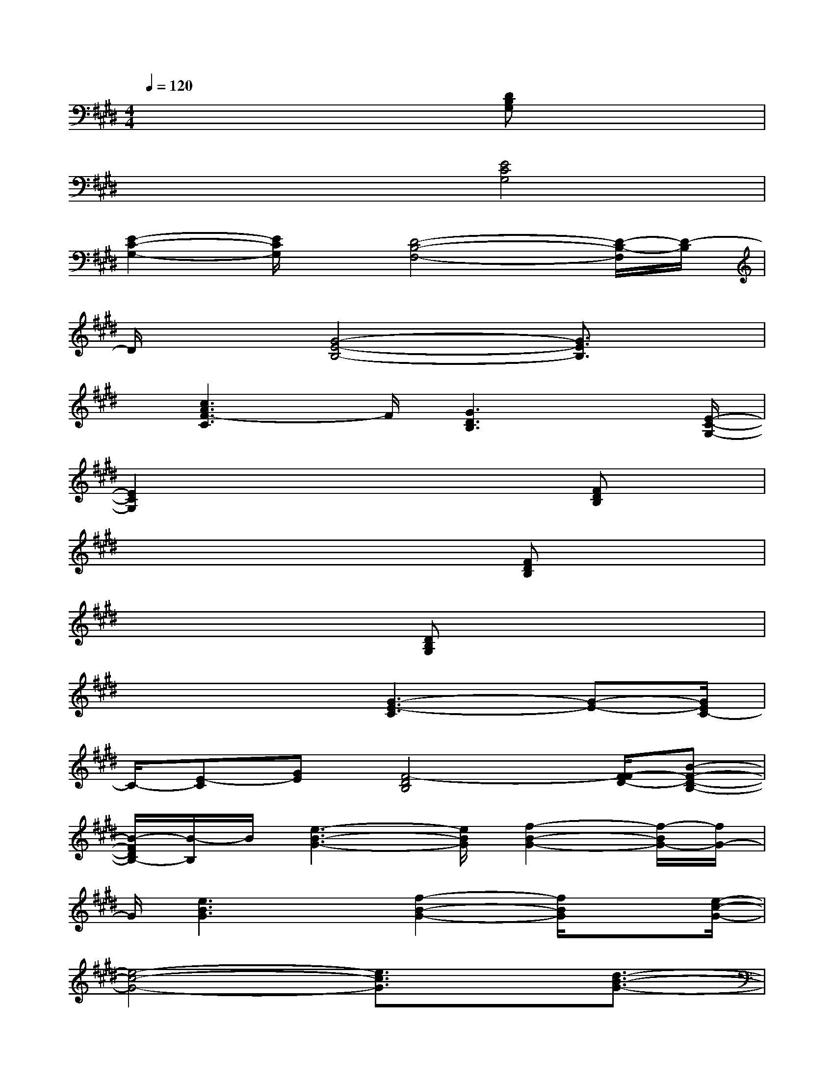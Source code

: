 X:1
T:
M:4/4
L:1/8
Q:1/4=120
K:E%4sharps
V:1
x4x[DB,G,]x2|
x4[E4C4G,4]|
[E2-C2-G,2-][E/2C/2G,/2]x/2[D4-B,4-F,4-][D/2-B,/2-F,/2][D/2-B,/2]|
D/2x3/2[G4-E4-B,4-][G3/2E3/2B,3/2]x/2|
x/2[c3A3F3-C3]F/2[G3D3B,3]x/2[E/2-C/2-G,/2-]|
[E2C2G,2]x4x/2[FDB,]x/2|
x4x3/2[FDB,]x3/2|
x4x/2[DB,G,]x2x/2|
x3x/2[G3-E3-C3][G-E-][G/2E/2C/2-]|
C/2-[E-C][GE][F4-D4B,4][F/2-F/2D/2-][B-F-D-B,-]|
[B/2-F/2D/2B,/2-][B/2-B,/2]B/2[e3-B3-G3-][e/2B/2G/2][f2-B2-G2-][f/2-B/2G/2-][f/2G/2-]|
G/2[e3B3G3]x/2[f2-B2-G2-][f/2B/2G/2]x[e/2-c/2-G/2-]|
[e4-c4-G4-][e3/2c3/2G3/2]x[d3/2-B3/2-G3/2-]|
[d4-B4-G4-][d/2-B/2G/2-][d/2-G/2][d/2G/2-E/2-C/2-C,/2-][G2-E2-C2-C,2-][G/2-E/2-C/2-C,/2-]|
[G4-E4-C4-C,4-][G3/2-E3/2-C3/2C,3/2-][G3/2E3/2C,3/2-]C,/2-[E/2-C/2-G,/2-C,/2-]|
[E3/2-C3/2-G,3/2C,3/2-][E/2C/2-C,/2-][C/2C,/2-]C,/2[F4-C4-A,4-F,4-][F-C-A,-F,-]